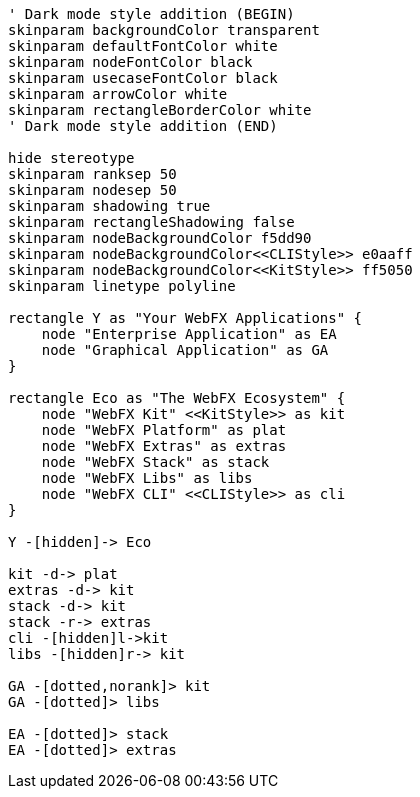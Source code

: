 
[.text-center]
[plantuml, webfx-project-dark, format=svg]
----
' Dark mode style addition (BEGIN)
skinparam backgroundColor transparent
skinparam defaultFontColor white
skinparam nodeFontColor black
skinparam usecaseFontColor black
skinparam arrowColor white
skinparam rectangleBorderColor white
' Dark mode style addition (END)

hide stereotype
skinparam ranksep 50
skinparam nodesep 50
skinparam shadowing true
skinparam rectangleShadowing false
skinparam nodeBackgroundColor f5dd90
skinparam nodeBackgroundColor<<CLIStyle>> e0aaff
skinparam nodeBackgroundColor<<KitStyle>> ff5050
skinparam linetype polyline

rectangle Y as "Your WebFX Applications" {
    node "Enterprise Application" as EA
    node "Graphical Application" as GA
}

rectangle Eco as "The WebFX Ecosystem" {
    node "WebFX Kit" <<KitStyle>> as kit
    node "WebFX Platform" as plat
    node "WebFX Extras" as extras
    node "WebFX Stack" as stack
    node "WebFX Libs" as libs
    node "WebFX CLI" <<CLIStyle>> as cli
}

Y -[hidden]-> Eco

kit -d-> plat
extras -d-> kit
stack -d-> kit
stack -r-> extras
cli -[hidden]l->kit
libs -[hidden]r-> kit

GA -[dotted,norank]> kit
GA -[dotted]> libs

EA -[dotted]> stack
EA -[dotted]> extras
----